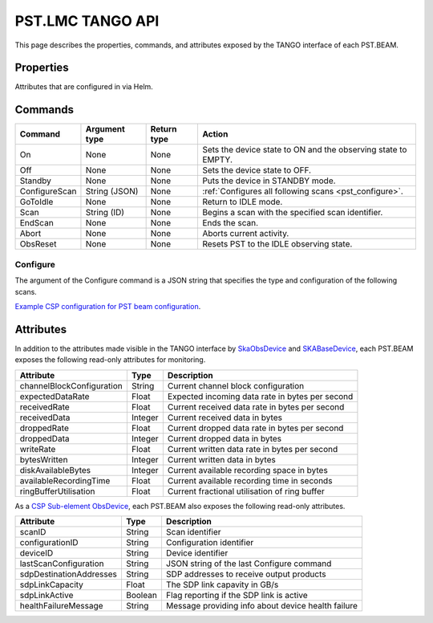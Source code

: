 .. _api_tango:

PST.LMC TANGO API
=================

This page describes the properties, commands, and attributes exposed by
the TANGO interface of each PST.BEAM.

Properties
----------

Attributes that are configured in via Helm.

Commands
--------

=================== ============= =========== ======
Command             Argument type Return type Action
=================== ============= =========== ======
On                  None          None        Sets the device state to ON and the observing state to EMPTY.
Off                 None          None        Sets the device state to OFF.
Standby             None          None        Puts the device in STANDBY mode.
ConfigureScan       String (JSON) None        :ref:`Configures all following scans <pst_configure>`.
GoToIdle            None          None        Return to IDLE mode.
Scan                String (ID)   None        Begins a scan with the specified scan identifier.
EndScan             None          None        Ends the scan.
Abort               None          None        Aborts current activity.
ObsReset            None          None        Resets PST to the IDLE observing state.
=================== ============= =========== ======

.. _pst_configure:

Configure
^^^^^^^^^

The argument of the Configure command is a JSON string that specifies the type and configuration of the following scans.

`Example CSP configuration for PST beam configuration
<https://developer.skao.int/projects/ska-telmodel/en/latest/schemas/ska-csp-configure.html>`_.

Attributes
----------

In addition to the attributes made visible in the TANGO interface by  
`SkaObsDevice <https://developer.skao.int/projects/lmc-base-classes/en/latest/SKAObsDevice.html>`_
and
`SKABaseDevice <https://developer.skao.int/projects/lmc-base-classes/en/latest/SKABaseDevice.html>`_,
each PST.BEAM exposes the following read-only attributes for monitoring.

========================== ======= ===========
Attribute                  Type    Description
========================== ======= ===========
channelBlockConfiguration  String  Current channel block configuration
-------------------------- ------- -----------
expectedDataRate           Float   Expected incoming data rate in bytes per second
-------------------------- ------- -----------
receivedRate               Float   Current received data rate in bytes per second
-------------------------- ------- -----------
receivedData               Integer Current received data in bytes
-------------------------- ------- -----------
droppedRate                Float   Current dropped data rate in bytes per second
-------------------------- ------- -----------
droppedData                Integer Current dropped data in bytes
-------------------------- ------- -----------
writeRate                  Float   Current written data rate in bytes per second
-------------------------- ------- -----------
bytesWritten               Integer Current written data in bytes
-------------------------- ------- -----------
diskAvailableBytes         Integer Current available recording space in bytes
-------------------------- ------- -----------
availableRecordingTime     Float   Current available recording time in seconds
-------------------------- ------- -----------
ringBufferUtilisation      Float   Current fractional utilisation of ring buffer
========================== ======= ===========

As a `CSP Sub-element ObsDevice <https://developer.skao.int/projects/lmc-base-classes/en/latest/CspSubElementObsDevice.html>`_,
each PST.BEAM also exposes the following read-only attributes.

========================== ======= ===========
Attribute                  Type    Description
========================== ======= ===========
scanID                     String  Scan identifier
-------------------------- ------- -----------
configurationID            String  Configuration identifier
-------------------------- ------- -----------
deviceID                   String  Device identifier
-------------------------- ------- -----------
lastScanConfiguration      String  JSON string of the last Configure command
-------------------------- ------- -----------
sdpDestinationAddresses    String  SDP addresses to receive output products
-------------------------- ------- -----------
sdpLinkCapacity            Float   The SDP link capavity in GB/s
-------------------------- ------- -----------
sdpLinkActive              Boolean Flag reporting if the SDP link is active
-------------------------- ------- -----------
healthFailureMessage       String  Message providing info about device health failure
========================== ======= ===========